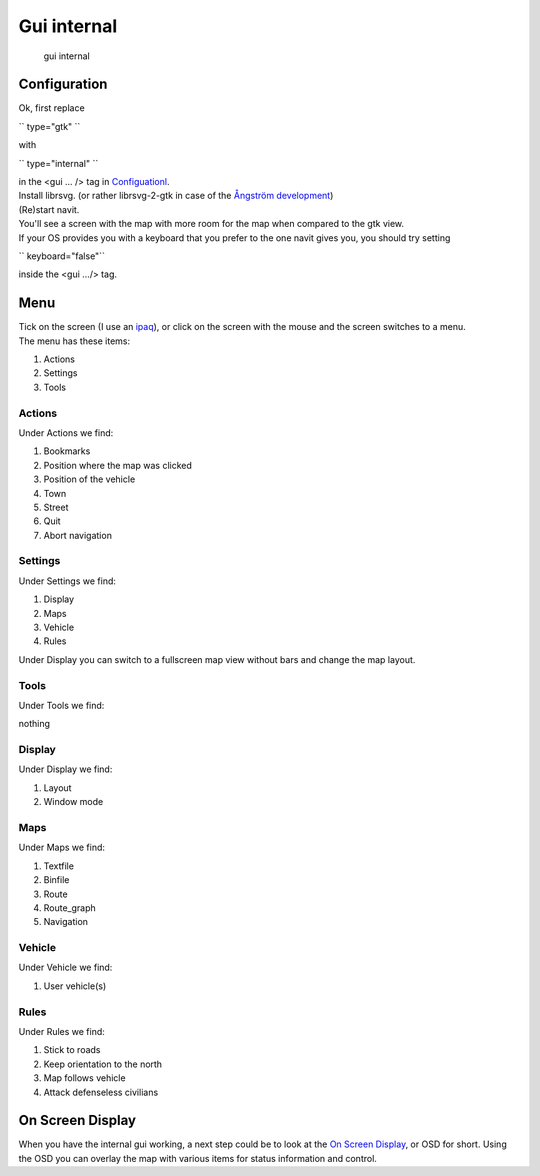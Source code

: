 .. _gui_internal:

Gui internal
============

.. figure:: Screenshot-1.png
   :alt: gui internal

   gui internal

Configuration
-------------

Ok, first replace

`` type="gtk" ``

with

`` type="internal" ``

| in the <gui ... /> tag in `Configuationl <Configuationl>`__.
| Install librsvg. (or rather librsvg-2-gtk in case of the `Ångström
  development <Ångström_development>`__)
| (Re)start navit.
| You'll see a screen with the map with more room for the map when
  compared to the gtk view.
| If your OS provides you with a keyboard that you prefer to the one
  navit gives you, you should try setting

`` keyboard="false"``

inside the <gui .../> tag.

Menu
----

| Tick on the screen (I use an `ipaq <Ångström>`__), or click on the
  screen with the mouse and the screen switches to a menu.
| |gui internal menu| The menu has these items:

#. Actions
#. Settings
#. Tools

Actions
~~~~~~~

Under Actions we find: |Actions menu|

#. Bookmarks
#. Position where the map was clicked
#. Position of the vehicle
#. Town
#. Street
#. Quit
#. Abort navigation

Settings
~~~~~~~~

Under Settings we find: |Settings menu|

#. Display
#. Maps
#. Vehicle
#. Rules

| Under Display you can switch to a fullscreen map view without bars and
  change the map layout.

Tools
~~~~~

Under Tools we find:

nothing

Display
~~~~~~~

Under Display we find:

#. Layout
#. Window mode

Maps
~~~~

Under Maps we find:

#. Textfile
#. Binfile
#. Route
#. Route_graph
#. Navigation

Vehicle
~~~~~~~

Under Vehicle we find:

#. User vehicle(s)

Rules
~~~~~

Under Rules we find:

#. Stick to roads
#. Keep orientation to the north
#. Map follows vehicle
#. Attack defenseless civilians

.. _on_screen_display:

On Screen Display
-----------------

When you have the internal gui working, a next step could be to look at
the `On Screen Display <On_Screen_Display>`__, or OSD for short. Using
the OSD you can overlay the map with various items for status
information and control.

.. |gui internal menu| image:: Screenshot-2.png
.. |Actions menu| image:: Screenshot-3.png
.. |Settings menu| image:: Screenshot-5.png
